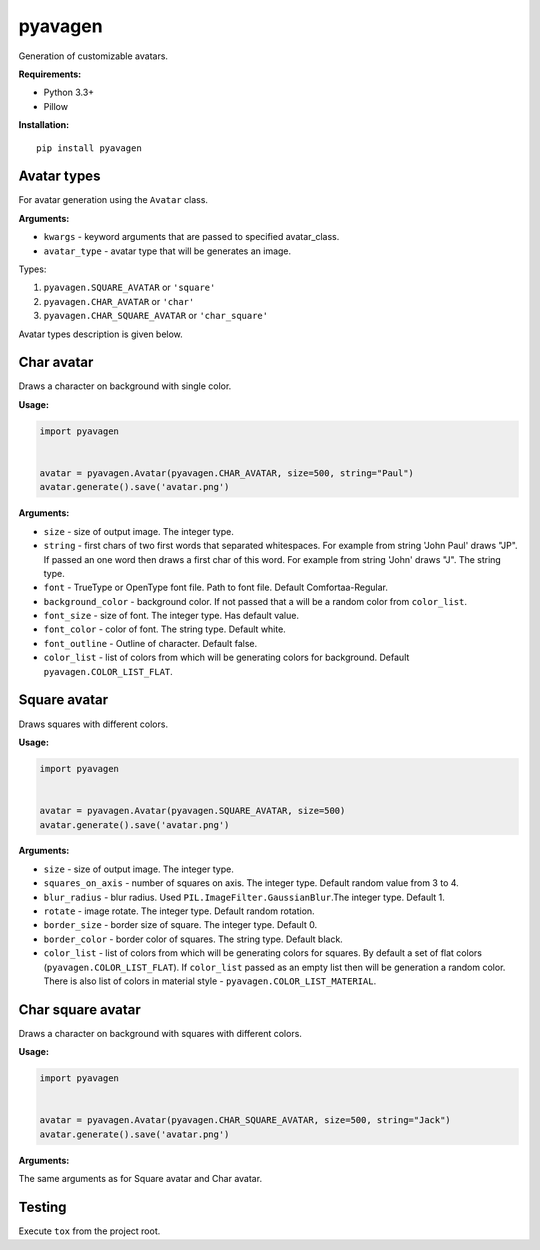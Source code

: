 ========
pyavagen
========

|build_badge| |versions_badge| |pypi_badge| |license_badge|

Generation of customizable avatars.

**Requirements:**

-  Python 3.3+
-  Pillow

**Installation:**

::

    pip install pyavagen

Avatar types
============

For avatar generation using the ``Avatar`` class.

**Arguments:**

-  ``kwargs`` - keyword arguments that are passed to specified avatar\_class.
-  ``avatar_type`` - avatar type that will be generates an image.

Types: 

1. ``pyavagen.SQUARE_AVATAR`` or ``'square'`` 
2. ``pyavagen.CHAR_AVATAR`` or ``'char'`` 
3. ``pyavagen.CHAR_SQUARE_AVATAR`` or ``'char_square'``

Avatar types description is given below.

Char avatar
===========

Draws a character on background with single color.

|Demo 4| |Demo 5| |Demo 10| |Demo 12|

**Usage:**

.. code:: python


    import pyavagen


    avatar = pyavagen.Avatar(pyavagen.CHAR_AVATAR, size=500, string="Paul")
    avatar.generate().save('avatar.png') 

**Arguments:**

-  ``size`` - size of output image. The integer type.
-  ``string`` - first chars of two first words that separated whitespaces.
   For example from string 'John Paul' draws "JP".
   If passed an one word then draws a first char of this word.
   For example from string 'John' draws "J". The string type.
-  ``font`` - TrueType or OpenType font file. Path to font file. Default
   Comfortaa-Regular.
-  ``background_color`` - background color. If not passed that a will be
   a random color from ``color_list``.
-  ``font_size`` - size of font. The integer type. Has default value.
-  ``font_color`` - color of font. The string type. Default white.
-  ``font_outline`` - Outline of character. Default false.
-  ``color_list`` - list of colors from which will be generating colors
   for background. Default ``pyavagen.COLOR_LIST_FLAT``.

Square avatar
=============

Draws squares with different colors.

|Demo 1| |Demo 2| |Demo 3| |Demo 11|

**Usage:**

.. code:: python


    import pyavagen


    avatar = pyavagen.Avatar(pyavagen.SQUARE_AVATAR, size=500)
    avatar.generate().save('avatar.png')

**Arguments:**

-  ``size`` - size of output image. The integer type.
-  ``squares_on_axis`` - number of squares on axis. The integer type.
   Default random value from 3 to 4.
-  ``blur_radius`` - blur radius. Used
   ``PIL.ImageFilter.GaussianBlur``.The integer type. Default 1.
-  ``rotate`` - image rotate. The integer type. Default random rotation.
-  ``border_size`` - border size of square. The integer type. Default 0.
-  ``border_color`` - border color of squares. The string type. Default
   black.
-  ``color_list`` - list of colors from which will be generating colors
   for squares. By default a set of flat colors
   (``pyavagen.COLOR_LIST_FLAT``). If ``color_list`` passed as an empty
   list then will be generation a random color. There is also list of
   colors in material style - ``pyavagen.COLOR_LIST_MATERIAL``.


Char square avatar
==================

Draws a character on background with squares with different colors.

|Demo 6| |Demo 7| |Demo 8| |Demo 9|

**Usage:**

.. code:: python


    import pyavagen


    avatar = pyavagen.Avatar(pyavagen.CHAR_SQUARE_AVATAR, size=500, string="Jack")
    avatar.generate().save('avatar.png') 

**Arguments:**

The same arguments as for Square avatar and Char avatar.

Testing
=======

Execute ``tox`` from the project root.

.. |Demo 1| image:: https://github.com/abalx/pyavagen/blob/master/examples/demo1.png?raw=true
.. |Demo 2| image:: https://github.com/abalx/pyavagen/blob/master/examples/demo2.png?raw=true
.. |Demo 3| image:: https://github.com/abalx/pyavagen/blob/master/examples/demo3.png?raw=true
.. |Demo 11| image:: https://github.com/abalx/pyavagen/blob/master/examples/demo11.png?raw=true
.. |Demo 4| image:: https://github.com/abalx/pyavagen/blob/master/examples/demo4.png?raw=true
.. |Demo 5| image:: https://github.com/abalx/pyavagen/blob/master/examples/demo5.png?raw=true
.. |Demo 10| image:: https://github.com/abalx/pyavagen/blob/master/examples/demo10.png?raw=true
.. |Demo 12| image:: https://github.com/abalx/pyavagen/blob/master/examples/demo12.png?raw=true
.. |Demo 6| image:: https://github.com/abalx/pyavagen/blob/master/examples/demo6.png?raw=true
.. |Demo 7| image:: https://github.com/abalx/pyavagen/blob/master/examples/demo7.png?raw=true
.. |Demo 8| image:: https://github.com/abalx/pyavagen/blob/master/examples/demo8.png?raw=true
.. |Demo 9| image:: https://github.com/abalx/pyavagen/blob/master/examples/demo9.png?raw=true

.. |build_badge| image:: https://travis-ci.org/abalx/pyavagen.svg?branch=master
    :target: https://travis-ci.org/abalx/pyavagen


.. |license_badge| image:: https://img.shields.io/github/license/abalx/pyavagen.svg
    :target: https://github.com/abalx/pyavagen/blob/development/LICENSE
    
.. |pypi_badge| image:: https://img.shields.io/pypi/v/pyavagen.svg   
    :target: https://pypi.python.org/pypi/pyavagen/0.3.2

.. |versions_badge| image:: https://img.shields.io/pypi/pyversions/pyavagen.svg
